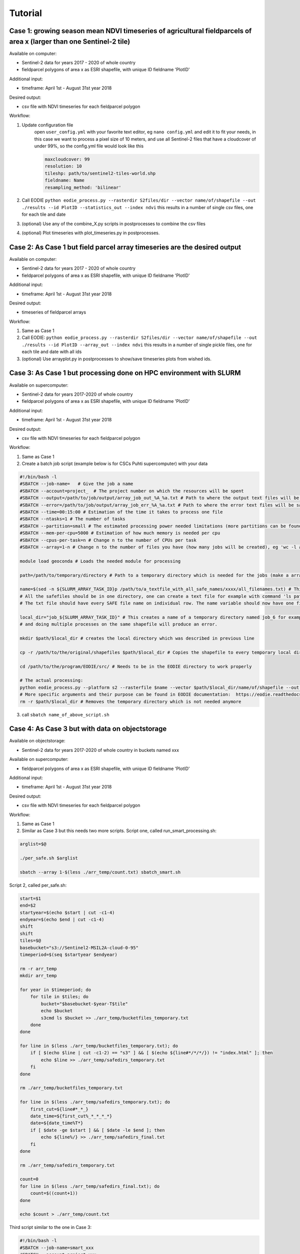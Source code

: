 .. _tutorial:

Tutorial 
=========


Case 1: growing season mean NDVI timeseries of agricultural fieldparcels of area x (larger than one Sentinel-2 tile)
---------------------------------------------------------------------------------------------------------------------

| Available on computer:

- Sentinel-2 data for years 2017 - 2020 of whole country
- fieldparcel polygons of area x as ESRI shapefile, with unique ID fieldname 'PlotID'

| Additional input:

- timeframe: April 1st - August 31st year 2018 

| Desired output:

- csv file with NDVI timeseries for each fieldparcel polygon

| Workflow:

1. Update configuration file
    open ``user_config.yml`` with your favorite text editor, eg ``nano config.yml`` and edit it to fit your needs,
    in this case we want to process a pixel size of 10 meters, and use all Sentinel-2 files that have a cloudcover of under 99%, 
    so the config.yml file would look like this

    .. code-block:: bash

        maxcloudcover: 99
        resolution: 10
        tileshp: path/to/sentinel2-tiles-world.shp
        fieldname: Name
        resampling_method: 'bilinear'

2. Call EODIE ``python eodie_process.py --rasterdir S2files/dir --vector name/of/shapefile --out ./results --id PlotID --statistics_out --index ndvi`` this results in a number of single csv files, one for each tile and date

3. (optional) Use any of the combine_X.py scripts in postprocesses to combine the csv files
4. (optional) Plot timeseries with plot_timeseries.py in postprocesses.

Case 2: As Case 1 but field parcel array timeseries are the desired output
---------------------------------------------------------------------------

| Available on computer:

- Sentinel-2 data for years 2017 - 2020 of whole country 
- fieldparcel polygons of area x as ESRI shapefile, with unique ID fieldname 'PlotID'

| Additional input:

- timeframe: April 1st - August 31st year 2018 

| Desired output:

- timeseries of fieldparcel arrays

| Workflow:

1. Same as Case 1
2. Call EODIE: ``python eodie_process.py --rasterdir S2files/dir --vector name/of/shapefile --out ./results --id PlotID --array_out --index ndvi`` this results in a number of single pickle files, one for each tile and date with all ids 
3. (optional) Use arrayplot.py in postprocesses to show/save timeseries plots from wished ids.

Case 3: As Case 1 but processing done on HPC environment with SLURM
------------------------------------------------------------------------------------------------------------

| Available on supercomputer:

- Sentinel-2 data for years 2017-2020 of whole country
- fieldparcel polygons of area x as ESRI shapefile, with unique ID fieldname 'PlotID'

| Additional input:

- timeframe: April 1st - August 31st year 2018 

| Desired output:

- csv file with NDVI timeseries for each fieldparcel polygon

| Workflow:

1. Same as Case 1
2. Create a batch job script (example below is for CSCs Puhti supercomputer) with your data

.. code-block:: bash

    #!/bin/bash -l
    #SBATCH --job-name=   # Give the job a name
    #SBATCH --account=project_  # The project number on which the resources will be spent
    #SBATCH --output=/path/to/job/output/array_job_out_%A_%a.txt # Path to where the output text files will be saved
    #SBATCH --error=/path/to/job/output/array_job_err_%A_%a.txt # Path to where the error text files will be saved
    #SBATCH --time=00:15:00 # Estimation of the time it takes to process one file
    #SBATCH --ntasks=1 # The number of tasks
    #SBATCH --partition=small # The estimated processing power needed limitations (more partitions can be found in https://docs.csc.fi/computing/running/batch-job-partitions/)
    #SBATCH --mem-per-cpu=5000 # Estimation of how much memory is needed per cpu
    #SBATCH --cpus-per-task=n # Change n to the number of CPUs per task
    #SBATCH --array=1-n # Change n to the number of files you have (how many jobs will be created), eg 'wc -l all_filenames.txt'

    module load geoconda # Loads the needed module for processing

    path=/path/to/temporary/directory # Path to a temporary directory which is needed for the jobs (make a array_temp directory for example)

    name=$(sed -n ${SLURM_ARRAY_TASK_ID}p /path/to/a_textfile_with_all_safe_names/xxxx/all_filenames.txt) # This gives every array job its individual filename
    # All the safefiles should be in one directory, one can create a text file for example with command 'ls path/to/safes/ > all_filenames.txt
    # The txt file should have every SAFE file name on individual row. The name variable should now have one filename (each array has their own name variable)

    local_dir="job_${SLURM_ARRAY_TASK_ID}" # This creates a name of a temporary directory named job_6 for example. This is needed because EODIE needs to process the shapefile
    # and doing multiple processes on the same shapefile will produce an error. 

    mkdir $path/$local_dir # creates the local directory which was described in previous line

    cp -r /path/to/the/original/shapefiles $path/$local_dir # Copies the shapefile to every temporary local directory. Note that with shp, the auxiliary files need to be copied as well (use * after filename).

    cd /path/to/the/program/EODIE/src/ # Needs to be in the EODIE directory to work properly

    # The actual processing:
    python eodie_process.py --platform s2 --rasterfile $name --vector $path/$local_dir/name/of/shapefile --out ./results --id PlotID --statistics_out --index ndvi 
    # More specific arguments and their purpose can be found in EODIE documentation:  https://eodie.readthedocs.io/en/latest/
    rm -r $path/$local_dir # Removes the temporary directory which is not needed anymore

3. call ``sbatch name_of_above_script.sh``

Case 4: As Case 3 but with data on objectstorage
-------------------------------------------------

| Available on objectstorage:

- Sentinel-2 data for years 2017-2020 of whole country in buckets named xxx

| Available on supercomputer:

- fieldparcel polygons of area x as ESRI shapefile, with unique ID fieldname 'PlotID'

| Additional input:

- timeframe: April 1st - August 31st year 2018 

| Desired output:

- csv file with NDVI timeseries for each fieldparcel polygon

| Workflow:

1. Same as Case 1
2. Similar as Case 3 but this needs two more scripts. Script one, called run_smart_processing.sh:

.. code-block:: bash

    arglist=$@

    ./per_safe.sh $arglist

    sbatch --array 1-$(less ./arr_temp/count.txt) sbatch_smart.sh

Script 2, called per_safe.sh:

.. code-block:: bash

    start=$1
    end=$2
    startyear=$(echo $start | cut -c1-4)
    endyear=$(echo $end | cut -c1-4)
    shift
    shift
    tiles=$@
    basebucket="s3://Sentinel2-MSIL2A-cloud-0-95"
    timeperiod=$(seq $startyear $endyear)

    rm -r arr_temp
    mkdir arr_temp

    for year in $timeperiod; do
        for tile in $tiles; do
            bucket="$basebucket-$year-T$tile"
            echo $bucket
            s3cmd ls $bucket >> ./arr_temp/bucketfiles_temporary.txt
        done
    done

    for line in $(less ./arr_temp/bucketfiles_temporary.txt); do
        if [ $(echo $line | cut -c1-2) == "s3" ] && [ $(echo ${line#*/*/*/}) != "index.html" ]; then
            echo $line >> ./arr_temp/safedirs_temporary.txt
        fi
    done

    rm ./arr_temp/bucketfiles_temporary.txt

    for line in $(less ./arr_temp/safedirs_temporary.txt); do
        first_cut=${line#*_*_}
        date_time=${first_cut%_*_*_*_*}
        date=${date_time%T*}
        if [ $date -ge $start ] && [ $date -le $end ]; then
            echo ${line%/} >> ./arr_temp/safedirs_final.txt
        fi
    done

    rm ./arr_temp/safedirs_temporary.txt

    count=0
    for line in $(less ./arr_temp/safedirs_final.txt); do
        count=$((count+1))
    done

    echo $count > ./arr_temp/count.txt


Third script similar to the one in Case 3:

.. code-block:: bash

    #!/bin/bash -l
    #SBATCH --job-name=smart_xxx
    #SBATCH --account=project_xxx
    #SBATCH --output=/scratch/project_xxx/out/array_job_out_%A_%a.txt
    #SBATCH --error=/scratch/project_xxx/out/array_job_err_%A_%a.txt
    #SBATCH --time=00:25:00
    #SBATCH --ntasks=1
    #SBATCH --mem-per-cpu=8000
    #SBATCH --partition=small

    module load allas

    path=/scratch/project_xxx/smart_process/arr_temp
    cd $path


    name=$(sed -n ${SLURM_ARRAY_TASK_ID}p $path/safedirs_final.txt)
    local_dir="job_${SLURM_ARRAY_TASK_ID}"
    mkdir $path/$local_dir
    mkdir $path/$local_dir/SAFE
    cp -r /scratch/project_xxx/shp $path/$local_dir 
    s3cmd get -r $name $path/$local_dir/SAFE

    module unload allas
    module load geoconda

    cd /scratch/project_xxx/EODIE/src/eodie

    python eodie_process.py --rasterdir $path/$local_dir/SAFE --vector $path/$local_dir/shp/name_of_shapefile --out ./results --id PlotID --statistics_out --index ndvi

    rm -r $path/$local_dir

3. call ``bash run_smart_processing.sh startdate enddate tile1 tile2 tile3`` with dates in YYYYMMDD format and tilenames in XX000 format. In this case the tilenames need to be identified beforehand
